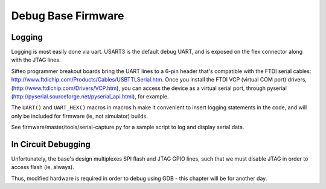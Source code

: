 Debug Base Firmware
====================

Logging
--------

Logging is most easily done via uart. USART3 is the default debug UART, and is exposed on the flex connector along with the JTAG lines.

Sifteo programmer breakout boards bring the UART lines to a 6-pin header that's compatible with the FTDI serial cables: http://www.ftdichip.com/Products/Cables/USBTTLSerial.htm. Once you install the FTDI VCP (virtual COM port) drivers, (http://www.ftdichip.com/Drivers/VCP.htm), you can access the device as a virtual serial port, through pyserial (http://pyserial.sourceforge.net/pyserial_api.html), for example.

The ``UART()`` and ``UART_HEX()`` macros in macros.h make it convenient to insert logging statements in the code, and will only be included for firmware (ie, not simulator) builds.

See firmware/master/tools/serial-capture.py for a sample script to log and display serial data.

In Circuit Debugging
---------------------

Unfortunately, the base's design multiplexes SPI flash and JTAG GPIO lines, such that we must disable JTAG in order to access flash (ie, always).

Thus, modified hardware is required in order to debug using GDB - this chapter will be for another day.

